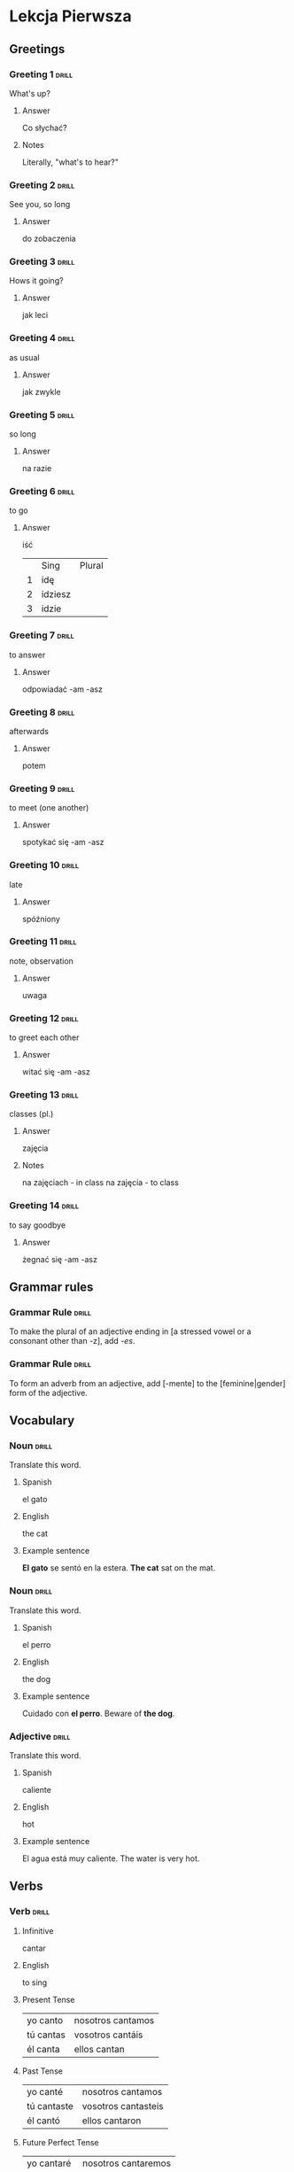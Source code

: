 # -*- mode: org; coding: utf-8 -*-
#+STARTUP: showall

# examples of card definitions for use with org-drill.
# Cards, AKA topics, have the 'drill' tag. Note that the higher-level headings
# in the file do NOT have this tag.

* Lekcja Pierwsza

** Greetings

# Simple cards. When each card is presented, all subheadings are collapsed, but
# the text under the topic's main heading remains visible.

*** Greeting 1                                       :drill:

What's up?

**** Answer

Co słychać?

**** Notes

Literally, "what's to hear?"

*** Greeting 2                                       :drill:

See you, so long

**** Answer

do zobaczenia

*** Greeting 3                                       :drill:

Hows it going?

**** Answer

jak leci

*** Greeting 4                                       :drill:

as usual

**** Answer

jak zwykle

*** Greeting 5                                       :drill:

so long

**** Answer

na razie

*** Greeting 6                                       :drill:

to go

**** Answer

iść

|   | Sing    | Plural |
| 1 | idę     |        |
| 2 | idziesz |        |
| 3 | idzie   |        |


*** Greeting 7                                       :drill:

to answer

**** Answer

odpowiadać -am -asz

*** Greeting 8                                       :drill:

afterwards

**** Answer

potem

*** Greeting 9                                       :drill:

to meet (one another)

**** Answer

spotykać się -am -asz

*** Greeting 10                                                       :drill:

late

**** Answer

spóźniony

*** Greeting 11                                                       :drill:

note, observation

**** Answer

uwaga

*** Greeting 12                                                       :drill:

to greet each other

**** Answer

witać się -am -asz

*** Greeting 13                                                       :drill:

classes (pl.)

**** Answer

zajęcia

**** Notes

na zajęciach - in class
na zajęcia - to class

*** Greeting 14                                                       :drill:

to say goodbye

**** Answer

żegnać się -am -asz



** Grammar rules

# More simple cards -- here the question and answer are produced purely using
# cloze deletion of test in [square brackets], without the need to hide any
# subtopics (though they WILL still be hidden if present).

# If the text between the brackets contains a `|' character, everything after
# that character is considered to be a `hint', and will remain visible when the
# rest of the clozed text is hidden.

# Set the variable `org-drill-use-visible-cloze-face-p' to `t' if you want 
# cloze-deleted text to be shown in a special face when you are editing org
# mode buffers.
  
*** Grammar Rule                                     :drill:

To make the plural of an adjective ending in [a stressed vowel or a consonant 
other than -z], add /-es/.

*** Grammar Rule                                     :drill:

To form an adverb from an adjective, add [-mente] to the [feminine|gender] 
form of the adjective.

** Vocabulary

# Examples of 'twosided' cards. These are 'flip cards' where one of the
# first 2 'sides' (subheadings) is presented at random, while all others stay
# hidden. 

# There is another builtin card type called 'multisided'. These are like
# 'twosided' cards, but can have any number of sides. So we could extend the
# examples below by changing their type to multisided and adding a third
# subheading which contains an inline image.


*** Noun                                             :drill:
    :PROPERTIES:
    :DRILL_CARD_TYPE: twosided
    :END:

Translate this word.

**** Spanish

el gato

**** English

the cat

**** Example sentence

*El gato* se sentó en la estera.
*The cat* sat on the mat.


*** Noun                                             :drill:
    :PROPERTIES:
    :DRILL_CARD_TYPE: twosided
    :END:

Translate this word.

**** Spanish

el perro

**** English

the dog

**** Example sentence

Cuidado con *el perro*. 
Beware of *the dog*.


*** Adjective                                        :drill:
    :PROPERTIES:
    :DRILL_CARD_TYPE: twosided
    :END:

Translate this word.

**** Spanish

caliente

**** English 

hot

**** Example sentence

El agua está muy caliente.
The water is very hot.


** Verbs

# An example of a special card type. The information in "spanish_verb" topics
# can be presented in any of several different ways -- see the function
# `org-drill-present-spanish-verb'.

*** Verb                                             :drill:
    :PROPERTIES:
    :DRILL_CARD_TYPE: spanish_verb
    :END:

**** Infinitive

cantar

**** English

to sing

**** Present Tense

| yo canto  | nosotros cantamos |
| tú cantas | vosotros cantáis  |
| él canta  | ellos cantan      |

**** Past Tense

| yo canté    | nosotros cantamos   |
| tú cantaste | vosotros cantasteis |
| él cantó    | ellos cantaron      |

**** Future Perfect Tense

| yo cantaré  | nosotros cantaremos |
| tú cantarás | vosotros cantaréis  |
| él cantarán | ellos cantarán      |


**** Notes

Regular verb.

